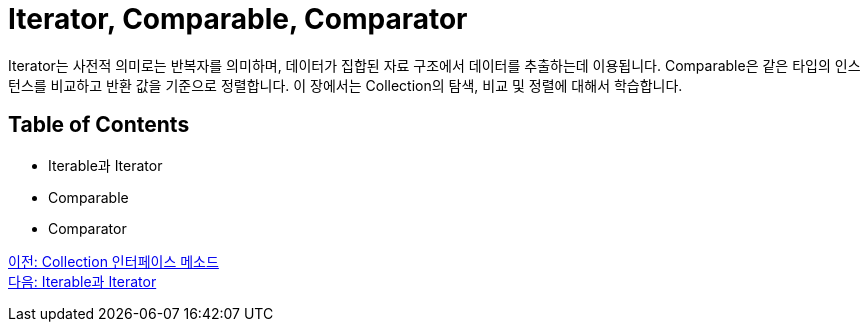 = Iterator, Comparable, Comparator

Iterator는 사전적 의미로는 반복자를 의미하며, 데이터가 집합된 자료 구조에서 데이터를 추출하는데 이용됩니다. Comparable은 같은 타입의 인스턴스를 비교하고 반환 값을 기준으로 정렬합니다. 이 장에서는 Collection의 탐색, 비교 및 정렬에 대해서 학습합니다.

== Table of Contents

* Iterable과 Iterator
* Comparable
* Comparator

link:./07_collection_interface_methods.adoc[이전: Collection 인터페이스 메소드] +
link:./09_iterable_iterator.adoc[다음: Iterable과 Iterator]